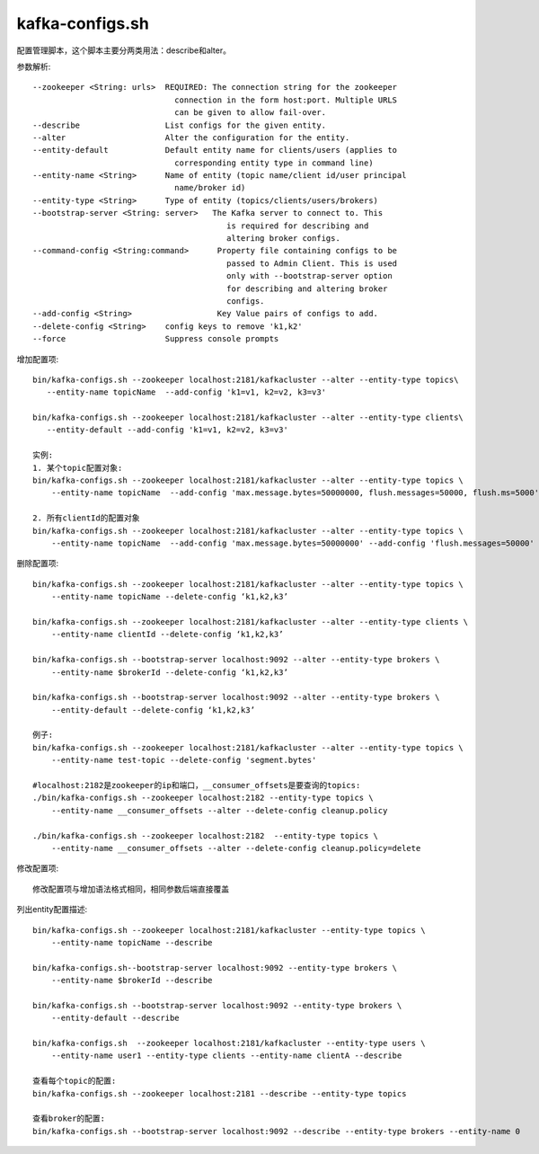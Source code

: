 kafka-configs.sh
################

配置管理脚本，这个脚本主要分两类用法：describe和alter。


参数解析::

    --zookeeper <String: urls>  REQUIRED: The connection string for the zookeeper
                                  connection in the form host:port. Multiple URLS
                                  can be given to allow fail-over.
    --describe                  List configs for the given entity.
    --alter                     Alter the configuration for the entity.
    --entity-default            Default entity name for clients/users (applies to
                                  corresponding entity type in command line)
    --entity-name <String>      Name of entity (topic name/client id/user principal
                                  name/broker id)
    --entity-type <String>      Type of entity (topics/clients/users/brokers)
    --bootstrap-server <String: server>   The Kafka server to connect to. This
                                             is required for describing and
                                             altering broker configs.
    --command-config <String:command>      Property file containing configs to be
                                             passed to Admin Client. This is used
                                             only with --bootstrap-server option
                                             for describing and altering broker
                                             configs.
    --add-config <String>                  Key Value pairs of configs to add.
    --delete-config <String>    config keys to remove 'k1,k2'
    --force                     Suppress console prompts


增加配置项::

    bin/kafka-configs.sh --zookeeper localhost:2181/kafkacluster --alter --entity-type topics\
       --entity-name topicName  --add-config 'k1=v1, k2=v2, k3=v3' 

    bin/kafka-configs.sh --zookeeper localhost:2181/kafkacluster --alter --entity-type clients\
       --entity-default --add-config 'k1=v1, k2=v2, k3=v3' 

    实例:
    1. 某个topic配置对象:
    bin/kafka-configs.sh --zookeeper localhost:2181/kafkacluster --alter --entity-type topics \
        --entity-name topicName  --add-config 'max.message.bytes=50000000, flush.messages=50000, flush.ms=5000'

    2. 所有clientId的配置对象
    bin/kafka-configs.sh --zookeeper localhost:2181/kafkacluster --alter --entity-type topics \
        --entity-name topicName  --add-config 'max.message.bytes=50000000' --add-config 'flush.messages=50000'

删除配置项::

    bin/kafka-configs.sh --zookeeper localhost:2181/kafkacluster --alter --entity-type topics \
        --entity-name topicName --delete-config ‘k1,k2,k3’

    bin/kafka-configs.sh --zookeeper localhost:2181/kafkacluster --alter --entity-type clients \
        --entity-name clientId --delete-config ‘k1,k2,k3’

    bin/kafka-configs.sh --bootstrap-server localhost:9092 --alter --entity-type brokers \
        --entity-name $brokerId --delete-config ‘k1,k2,k3’

    bin/kafka-configs.sh --bootstrap-server localhost:9092 --alter --entity-type brokers \
        --entity-default --delete-config ‘k1,k2,k3’

    例子:
    bin/kafka-configs.sh --zookeeper localhost:2181/kafkacluster --alter --entity-type topics \
        --entity-name test-topic --delete-config 'segment.bytes'

    #localhost:2182是zookeeper的ip和端口，__consumer_offsets是要查询的topics:
    ./bin/kafka-configs.sh --zookeeper localhost:2182 --entity-type topics \
        --entity-name __consumer_offsets --alter --delete-config cleanup.policy

    ./bin/kafka-configs.sh --zookeeper localhost:2182  --entity-type topics \
        --entity-name __consumer_offsets --alter --delete-config cleanup.policy=delete

修改配置项::

    修改配置项与增加语法格式相同，相同参数后端直接覆盖

列出entity配置描述::

    bin/kafka-configs.sh --zookeeper localhost:2181/kafkacluster --entity-type topics \
        --entity-name topicName --describe

    bin/kafka-configs.sh--bootstrap-server localhost:9092 --entity-type brokers \
        --entity-name $brokerId --describe

    bin/kafka-configs.sh --bootstrap-server localhost:9092 --entity-type brokers \
        --entity-default --describe

    bin/kafka-configs.sh  --zookeeper localhost:2181/kafkacluster --entity-type users \
        --entity-name user1 --entity-type clients --entity-name clientA --describe

    查看每个topic的配置:
    bin/kafka-configs.sh --zookeeper localhost:2181 --describe --entity-type topics

    查看broker的配置:
    bin/kafka-configs.sh --bootstrap-server localhost:9092 --describe --entity-type brokers --entity-name 0










